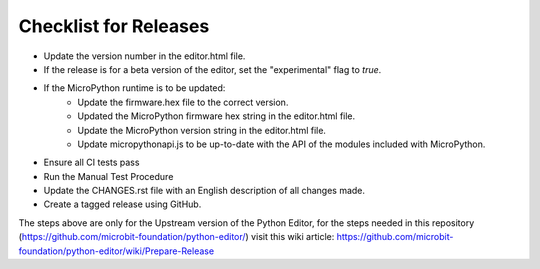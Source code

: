 Checklist for Releases
======================

* Update the version number in the editor.html file.
* If the release is for a beta version of the editor, set the "experimental" flag to `true`.
* If the MicroPython runtime is to be updated:
    * Update the firmware.hex file to the correct version.
    * Updated the MicroPython firmware hex string in the editor.html file.
    * Update the MicroPython version string in the editor.html file.
    * Update micropythonapi.js to be up-to-date with the API of the modules included with MicroPython.
* Ensure all CI tests pass
* Run the Manual Test Procedure
* Update the CHANGES.rst file with an English description of all changes made.
* Create a tagged release using GitHub.

The steps above are only for the Upstream version of the Python Editor, for the
steps needed in this repository (https://github.com/microbit-foundation/python-editor/)
visit this wiki article:
https://github.com/microbit-foundation/python-editor/wiki/Prepare-Release
